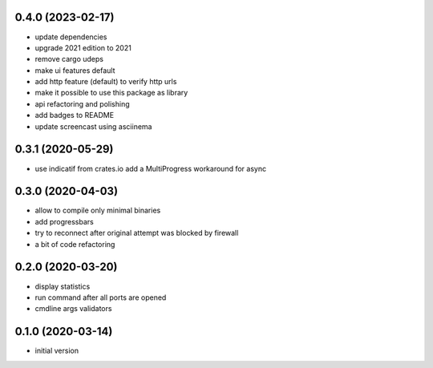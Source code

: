 0.4.0 (2023-02-17)
------------------

* update dependencies
* upgrade 2021 edition to 2021
* remove cargo udeps
* make ui features default
* add http feature (default) to verify http urls
* make it possible to use this package as library
* api refactoring and polishing
* add badges to README
* update screencast using asciinema

0.3.1 (2020-05-29)
------------------

* use indicatif from crates.io add a MultiProgress workaround for async

0.3.0 (2020-04-03)
------------------

* allow to compile only minimal binaries
* add progressbars
* try to reconnect after original attempt was blocked by firewall
* a bit of code refactoring

0.2.0 (2020-03-20)
------------------

* display statistics
* run command after all ports are opened
* cmdline args validators

0.1.0 (2020-03-14)
------------------

* initial version
